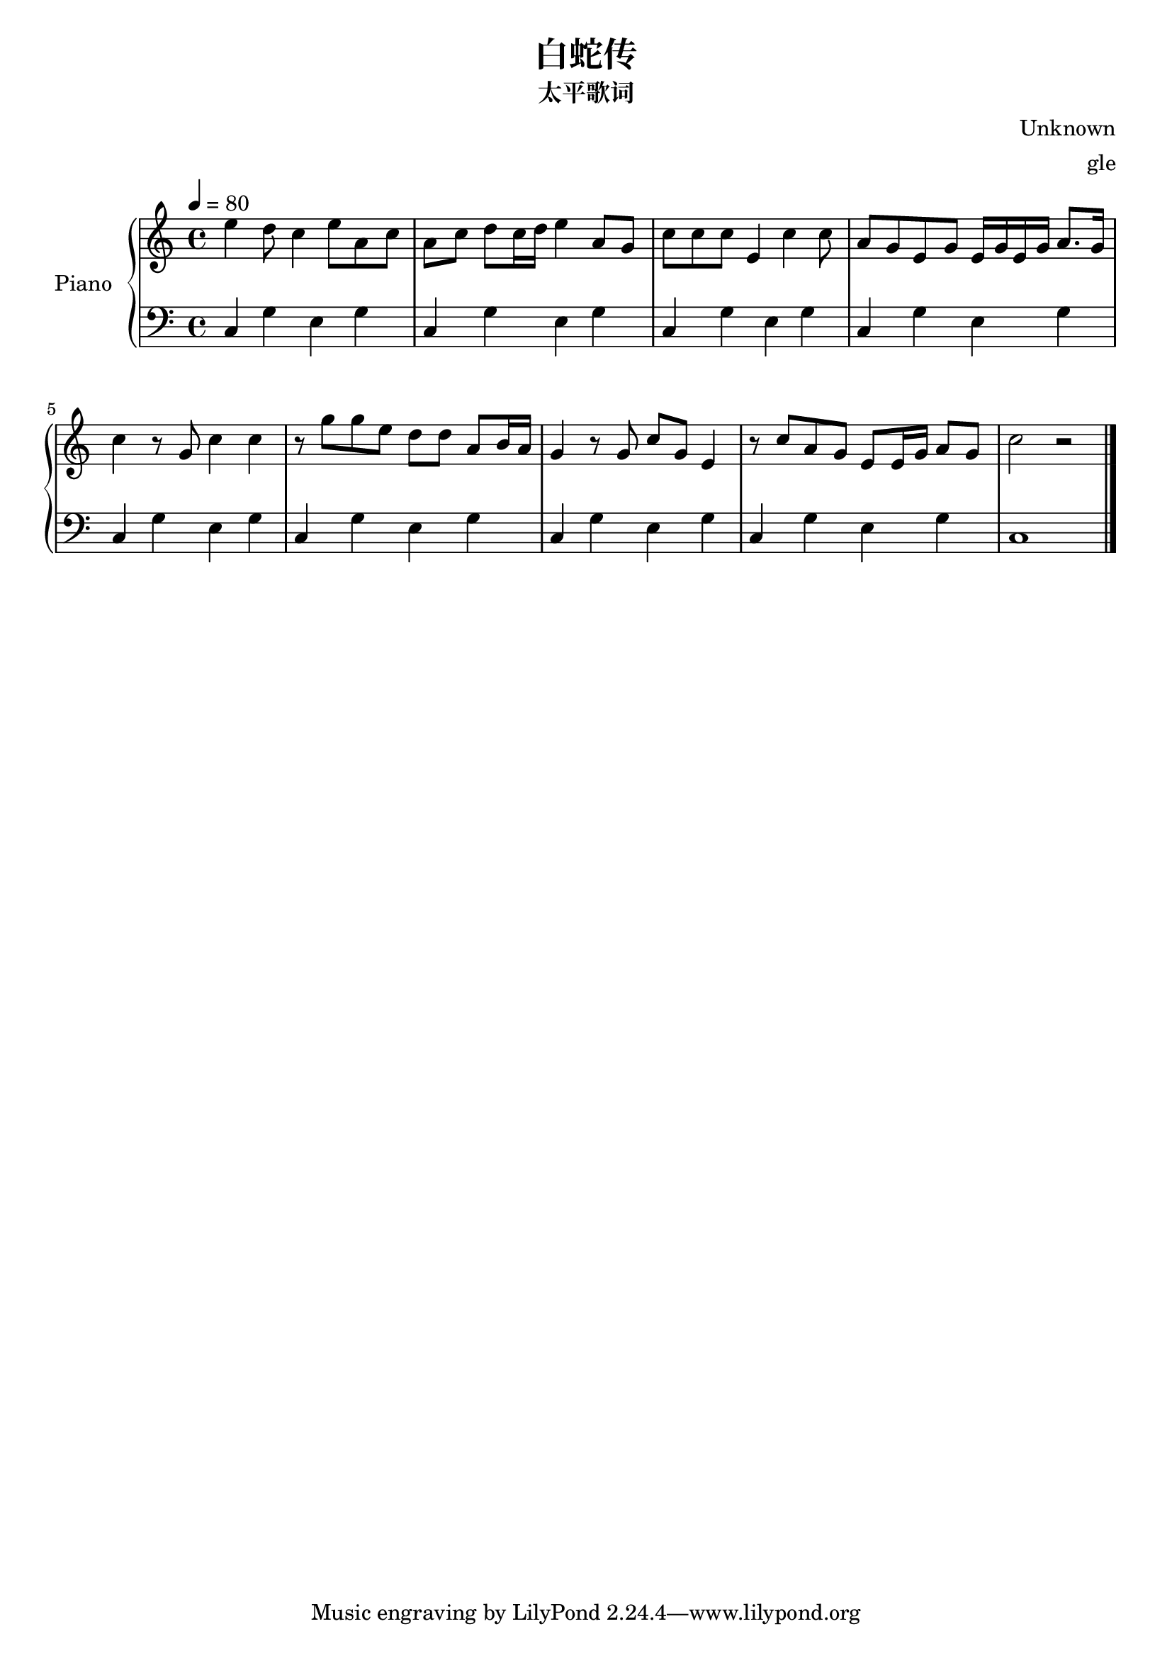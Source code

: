 % 太平歌词白蛇传

\version "2.20.0"

\header {
  title = "白蛇传"
  subtitle = "太平歌词"
  composer = "Unknown"
  arranger = "gle"
}

global = {
  \tempo 4 = 80
  \key c \major
  \time 4/4
}

right = {
  \global
  % m1 m2
  e''4 d''8 c''4 e''8 a'8 c''8 |
  a'8 c''8 d''8 c''16 d''16 e''4 a'8 g'8 |

  % m3 m4
  c''8 c''8 c''8 e'4 c''4 c''8 |
  a'8 g'8 e'8 g'8 e'16 g'16 e'16 g'16 a'8. g'16 |

  % m5 m6
  c''4 r8 g'8 c''4 c''4 |
  r8 g''8 g''8 e''8 d''8 d''8 a'8 b'16 a'16 |
  
  % m7 m8
  g'4 r8 g'8 c''8 g'8 e'4 r8 c''8 a'8 g'8 e'8 e'16 g'16 a'8 g'8 c''2 r2
  \bar "|."
}

left = {
  \global
  % m1 m2
  c4 g4 e4 g4 c4 g4 e4 g4 
  % m3 m4
  c4 g4 e4 g4 c4 g4 e4 g4 
  % m5 m6
  c4 g4 e4 g4 c4 g4 e4 g4 
  % m7 m8
  c4 g4 e4 g4 c4 g4 e4 g4 
  c1
}

\score {
  \new PianoStaff \with {
    instrumentName = "Piano"
  } <<
    \new Staff = "right" { \clef treble \right }
    \new Staff = "left" { \clef bass \left }
  >>
  \layout { }
  \midi { }
}
